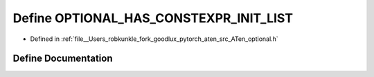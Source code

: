 .. _define_OPTIONAL_HAS_CONSTEXPR_INIT_LIST:

Define OPTIONAL_HAS_CONSTEXPR_INIT_LIST
=======================================

- Defined in :ref:`file__Users_robkunkle_fork_goodlux_pytorch_aten_src_ATen_optional.h`


Define Documentation
--------------------


.. doxygendefine:: OPTIONAL_HAS_CONSTEXPR_INIT_LIST
